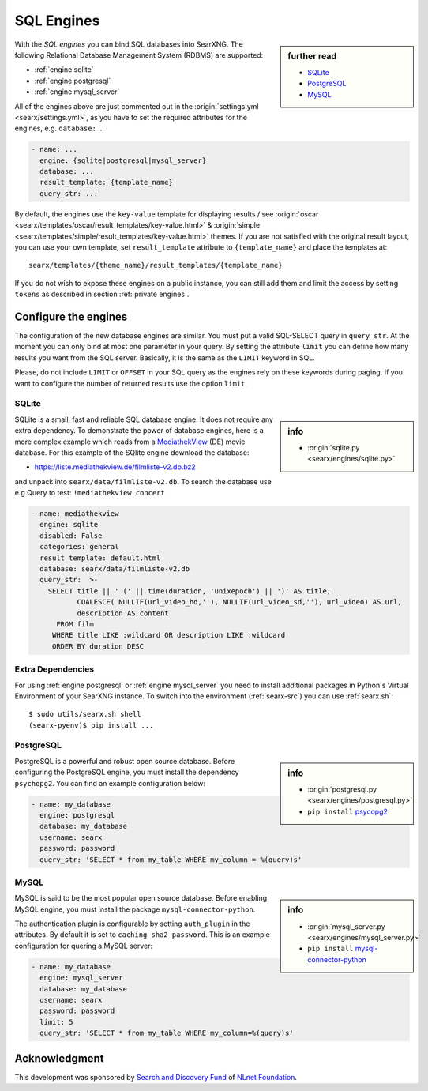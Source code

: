 .. _sql engines:

===========
SQL Engines
===========

.. sidebar:: further read

   - `SQLite <https://www.sqlite.org/index.html>`_
   - `PostgreSQL <https://www.postgresql.org>`_
   - `MySQL <https://www.mysql.com>`_

With the *SQL engines* you can bind SQL databases into SearXNG.  The following
Relational Database Management System (RDBMS) are supported:

- :ref:`engine sqlite`
- :ref:`engine postgresql`
- :ref:`engine mysql_server`

All of the engines above are just commented out in the :origin:`settings.yml
<searx/settings.yml>`, as you have to set the required attributes for the
engines, e.g. ``database:`` ...

.. code:: yaml

   - name: ...
     engine: {sqlite|postgresql|mysql_server}
     database: ...
     result_template: {template_name}
     query_str: ...

By default, the engines use the ``key-value`` template for displaying results /
see :origin:`oscar <searx/templates/oscar/result_templates/key-value.html>` &
:origin:`simple <searx/templates/simple/result_templates/key-value.html>`
themes.  If you are not satisfied with the original result layout, you can use
your own template, set ``result_template`` attribute to ``{template_name}`` and
place the templates at::

  searx/templates/{theme_name}/result_templates/{template_name}

If you do not wish to expose these engines on a public instance, you can still
add them and limit the access by setting ``tokens`` as described in section
:ref:`private engines`.


Configure the engines
=====================

The configuration of the new database engines are similar.  You must put a valid
SQL-SELECT query in ``query_str``.  At the moment you can only bind at most one
parameter in your query.  By setting the attribute ``limit`` you can define how
many results you want from the SQL server.  Basically, it is the same as the
``LIMIT`` keyword in SQL.

Please, do not include ``LIMIT`` or ``OFFSET`` in your SQL query as the engines
rely on these keywords during paging.  If you want to configure the number of
returned results use the option ``limit``.

.. _engine sqlite:

SQLite
------

.. sidebar:: info

   - :origin:`sqlite.py <searx/engines/sqlite.py>`

.. _MediathekView: https://mediathekview.de/

SQLite is a small, fast and reliable SQL database engine.  It does not require
any extra dependency.  To demonstrate the power of database engines, here is a
more complex example which reads from a MediathekView_ (DE) movie database.  For
this example of the SQlite engine download the database:

- https://liste.mediathekview.de/filmliste-v2.db.bz2

and unpack into ``searx/data/filmliste-v2.db``.  To search the database use e.g
Query to test: ``!mediathekview concert``

.. code:: yaml

   - name: mediathekview
     engine: sqlite
     disabled: False
     categories: general
     result_template: default.html
     database: searx/data/filmliste-v2.db
     query_str:  >-
       SELECT title || ' (' || time(duration, 'unixepoch') || ')' AS title,
              COALESCE( NULLIF(url_video_hd,''), NULLIF(url_video_sd,''), url_video) AS url,
              description AS content
         FROM film
        WHERE title LIKE :wildcard OR description LIKE :wildcard
        ORDER BY duration DESC


Extra Dependencies
------------------

For using :ref:`engine postgresql` or :ref:`engine mysql_server` you need to
install additional packages in Python's Virtual Environment of your SearXNG
instance.  To switch into the environment (:ref:`searx-src`) you can use
:ref:`searx.sh`::

  $ sudo utils/searx.sh shell
  (searx-pyenv)$ pip install ...


.. _engine postgresql:

PostgreSQL
----------

.. _psycopg2: https://www.psycopg.org/install

.. sidebar:: info

   - :origin:`postgresql.py <searx/engines/postgresql.py>`
   - ``pip install`` psycopg2_

PostgreSQL is a powerful and robust open source database.  Before configuring
the PostgreSQL engine, you must install the dependency ``psychopg2``.  You can
find an example configuration below:

.. code:: yaml

   - name: my_database
     engine: postgresql
     database: my_database
     username: searx
     password: password
     query_str: 'SELECT * from my_table WHERE my_column = %(query)s'

.. _engine mysql_server:

MySQL
-----

.. _mysql-connector-python: https://pypi.org/project/mysql-connector-python

.. sidebar:: info

   - :origin:`mysql_server.py <searx/engines/mysql_server.py>`
   - ``pip install`` mysql-connector-python_

MySQL is said to be the most popular open source database. Before enabling MySQL
engine, you must install the package ``mysql-connector-python``.

The authentication plugin is configurable by setting ``auth_plugin`` in the
attributes.  By default it is set to ``caching_sha2_password``.  This is an
example configuration for quering a MySQL server:

.. code:: yaml

   - name: my_database
     engine: mysql_server
     database: my_database
     username: searx
     password: password
     limit: 5
     query_str: 'SELECT * from my_table WHERE my_column=%(query)s'


Acknowledgment
==============

This development was sponsored by `Search and Discovery Fund
<https://nlnet.nl/discovery>`_ of `NLnet Foundation <https://nlnet.nl/>`_.

